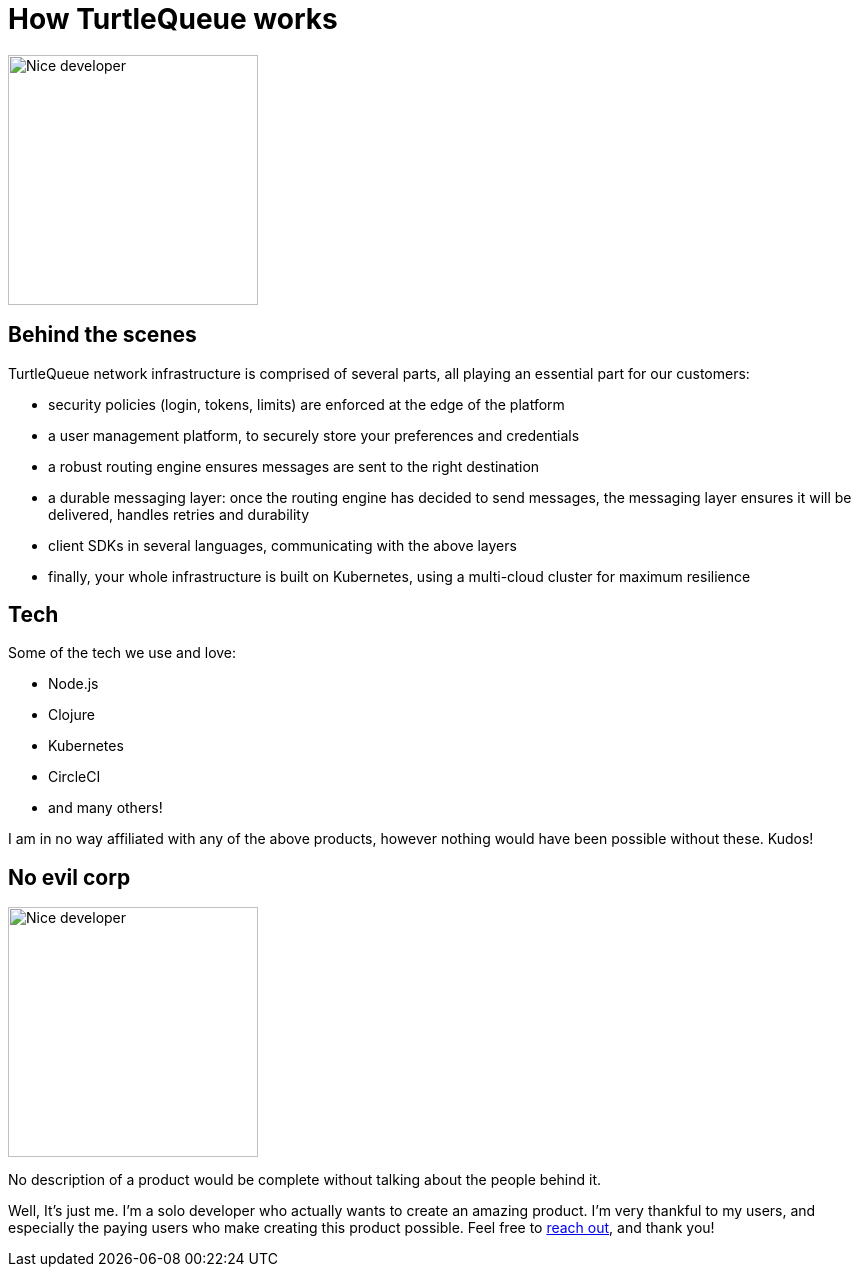 = How TurtleQueue works

image:undraw_product_teardown_elol.png[Nice developer,250,250,align="center",title-align=center]

== Behind the scenes

TurtleQueue network infrastructure is comprised of several parts, all playing an essential part for our customers:

- security policies (login, tokens, limits) are enforced at the edge of the platform

- a user management platform, to securely store your preferences and credentials

- a robust routing engine ensures messages are sent to the right destination

- a durable messaging layer: once the routing engine has decided to send messages, the messaging layer ensures it will be delivered, handles retries and durability

- client SDKs in several languages, communicating with the above layers

- finally, your whole infrastructure is built on Kubernetes, using a multi-cloud cluster for maximum resilience

== Tech

Some of the tech we use and love:

- Node.js
- Clojure
- Kubernetes
- CircleCI
- and many others!

I am in no way affiliated with any of the above products, however nothing would have been possible without these. Kudos!

== No evil corp

image:undraw_work_time_lhoj.png[Nice developer,250,250,align="center",title-align=center]

No description of a product would be complete without talking about the people behind it.

Well, It's just me.
I'm a solo developer who actually wants to create an amazing product. I'm very thankful to my users, and especially the paying users who make creating this product possible. Feel free to xref:get_help.adoc[reach out], and thank you!
